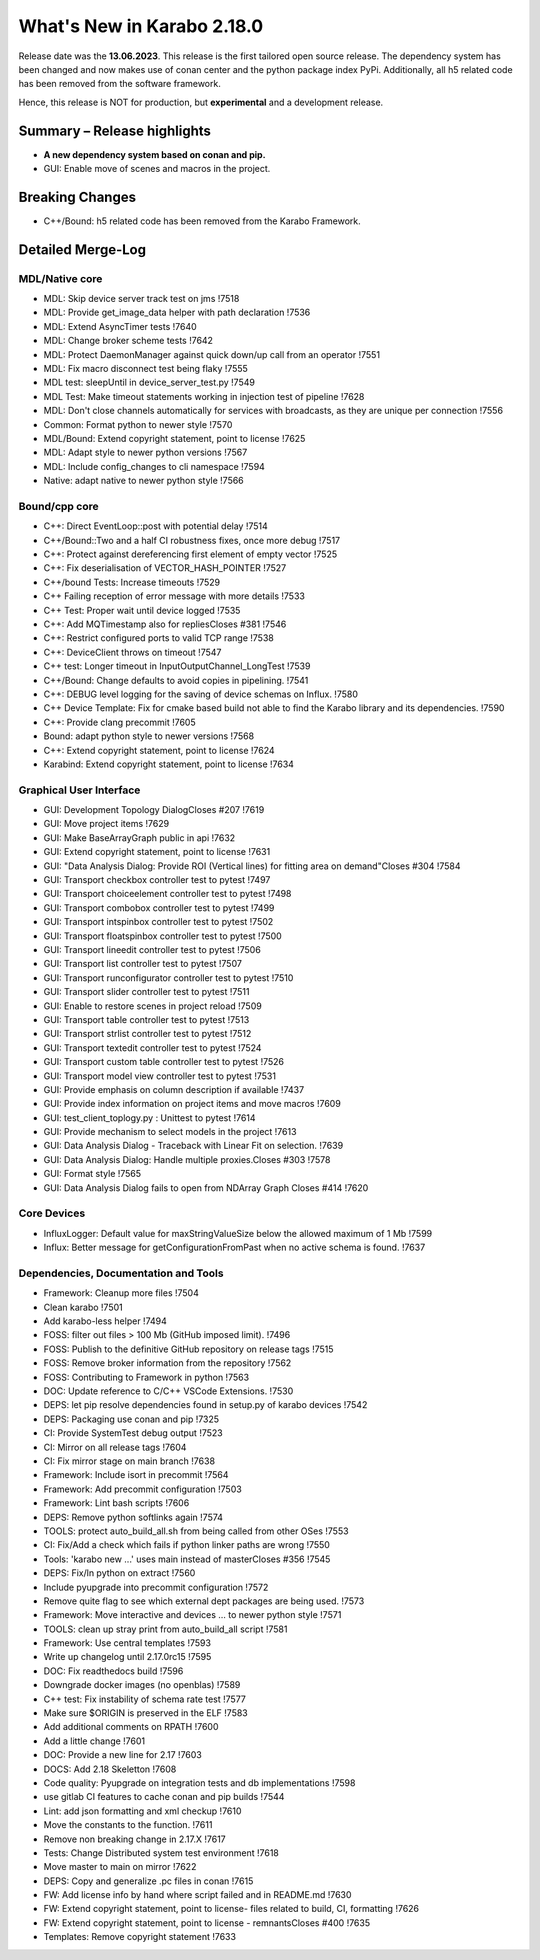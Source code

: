 ..
  Copyright (C) European XFEL GmbH Schenefeld. All rights reserved.

***************************
What's New in Karabo 2.18.0
***************************

Release date was the **13.06.2023**. This release is the first tailored open source
release. The dependency system has been changed and now makes use of conan center and the python package index PyPi.
Additionally, all h5 related code has been removed from the software framework.

Hence, this release is NOT for production, but **experimental** and a development release.


Summary – Release highlights
++++++++++++++++++++++++++++

- **A new dependency system based on conan and pip.**

- GUI: Enable move of scenes and macros in the project.


Breaking Changes
++++++++++++++++

- C++/Bound: h5 related code has been removed from the Karabo Framework.


Detailed Merge-Log
++++++++++++++++++

MDL/Native core
===============

- MDL: Skip device server track test on jms !7518
- MDL: Provide get_image_data helper with path declaration !7536
- MDL: Extend AsyncTimer tests !7640
- MDL: Change broker scheme tests !7642
- MDL: Protect DaemonManager against quick down/up call from an operator !7551
- MDL: Fix macro disconnect test being flaky !7555
- MDL test: sleepUntil in device_server_test.py !7549
- MDL Test: Make timeout statements working in injection test of pipeline !7628
- MDL: Don't close channels automatically for services with broadcasts, as they are unique per connection !7556
- Common: Format python to newer style !7570
- MDL/Bound: Extend copyright statement, point to license !7625
- MDL: Adapt style to newer python versions !7567
- MDL: Include config_changes to cli namespace !7594
- Native: adapt native to newer python style !7566


Bound/cpp core
==============

- C++: Direct EventLoop::post with potential delay !7514
- C++/Bound::Two and a half CI robustness fixes, once more debug !7517
- C++: Protect against dereferencing first element of empty vector !7525
- C++: Fix deserialisation of VECTOR_HASH_POINTER !7527
- C++/bound Tests: Increase timeouts !7529
- C++ Failing reception of error message with more details !7533
- C++ Test: Proper wait until device logged !7535
- C++: Add MQTimestamp also for repliesCloses #381 !7546
- C++: Restrict configured ports to valid TCP range !7538
- C++: DeviceClient throws on timeout !7547
- C++ test: Longer timeout in InputOutputChannel_LongTest !7539
- C++/Bound: Change defaults to avoid copies in pipelining. !7541
- C++: DEBUG level logging for the saving of device schemas on Influx. !7580
- C++ Device Template: Fix for cmake based build not able to find the Karabo library and its dependencies. !7590
- C++: Provide clang precommit !7605
- Bound: adapt python style to newer versions !7568
- C++: Extend copyright statement, point to license !7624
- Karabind: Extend copyright statement, point to license !7634


Graphical User Interface
========================

- GUI: Development Topology DialogCloses #207 !7619
- GUI: Move project items !7629
- GUI: Make BaseArrayGraph public in api !7632
- GUI: Extend copyright statement, point to license !7631
- GUI: "Data Analysis Dialog: Provide ROI (Vertical lines) for fitting area on demand"Closes #304 !7584
- GUI: Transport checkbox controller test to pytest !7497
- GUI: Transport choiceelement controller test to pytest !7498
- GUI: Transport combobox controller test to pytest !7499
- GUI: Transport intspinbox controller test to pytest !7502
- GUI: Transport floatspinbox controller test to pytest !7500
- GUI: Transport lineedit controller test to pytest !7506
- GUI: Transport list controller test to pytest !7507
- GUI: Transport runconfigurator controller test to pytest !7510
- GUI: Transport slider controller test to pytest !7511
- GUI: Enable to restore scenes in project reload !7509
- GUI: Transport table controller test to pytest !7513
- GUI: Transport strlist controller test to pytest !7512
- GUI: Transport textedit controller test to pytest !7524
- GUI: Transport custom table controller test to pytest !7526
- GUI: Transport model view controller test to pytest !7531
- GUI: Provide emphasis on column description if available !7437
- GUI: Provide index information on project items and move macros !7609
- GUI: test_client_toplogy.py : Unittest to pytest !7614
- GUI: Provide mechanism to select models in the project !7613
- GUI: Data Analysis Dialog - Traceback with Linear Fit on selection. !7639
- GUI: Data Analysis Dialog: Handle multiple proxies.Closes #303 !7578
- GUI: Format style !7565
- GUI: Data Analysis Dialog fails to open from NDArray Graph Closes #414 !7620


Core Devices
============

- InfluxLogger: Default value for maxStringValueSize below the allowed maximum of 1 Mb !7599
- Influx: Better message for getConfigurationFromPast when no active schema is found. !7637


Dependencies, Documentation and Tools
=====================================

- Framework: Cleanup more files !7504
- Clean karabo !7501
- Add karabo-less helper !7494
- FOSS: filter out files > 100 Mb (GitHub imposed limit). !7496
- FOSS: Publish to the definitive GitHub repository on release tags !7515
- FOSS: Remove broker information from the repository !7562
- FOSS: Contributing to Framework in python !7563
- DOC: Update reference to C/C++ VSCode Extensions. !7530
- DEPS: let pip resolve dependencies found in setup.py of karabo devices !7542
- DEPS: Packaging use conan and pip !7325
- CI: Provide SystemTest debug output !7523
- CI: Mirror on all release tags !7604
- CI: Fix mirror stage on main branch !7638
- Framework: Include isort in precommit !7564
- Framework: Add precommit configuration !7503
- Framework: Lint bash scripts !7606
- DEPS: Remove python softlinks again !7574
- TOOLS: protect auto_build_all.sh from being called from other OSes !7553
- CI: Fix/Add a check which fails if python linker paths are wrong !7550
- Tools: 'karabo new ...' uses main instead of masterCloses #356 !7545
- DEPS: Fix/ln python on extract !7560
- Include pyupgrade into precommit configuration !7572
- Remove quite flag to see which external dept packages are being used. !7573
- Framework: Move interactive and devices ... to newer python style !7571
- TOOLS: clean up stray print from auto_build_all script !7581
- Framework: Use central templates !7593
- Write up changelog until 2.17.0rc15 !7595
- DOC: Fix readthedocs build !7596
- Downgrade docker images (no openblas) !7589
- C++ test: Fix instability of schema rate test !7577
- Make sure $ORIGIN is preserved in the ELF !7583
- Add additional comments on RPATH !7600
- Add a little change !7601
- DOC: Provide a new line for 2.17 !7603
- DOCS: Add 2.18 Skeletton !7608
- Code quality: Pyupgrade on integration tests and db implementations !7598
- use gitlab CI features to cache conan and pip builds !7544
- Lint: add json formatting and xml checkup !7610
- Move the constants to the function. !7611
- Remove non breaking change in 2.17.X !7617
- Tests: Change Distributed system test environment !7618
- Move master to main on mirror !7622
- DEPS: Copy and generalize .pc files in conan !7615
- FW: Add license info by hand where script failed and in README.md !7630
- FW: Extend copyright statement, point to license- files related to build, CI, formatting !7626
- FW: Extend copyright statement, point to license - remnantsCloses #400 !7635
- Templates: Remove copyright statement !7633
